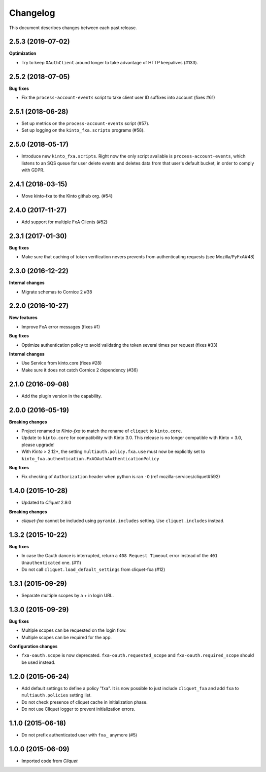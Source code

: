 Changelog
=========

This document describes changes between each past release.

2.5.3 (2019-07-02)
------------------

**Optimization**

- Try to keep ``OAuthClient`` around longer to take advantage of HTTP keepalives (#133).


2.5.2 (2018-07-05)
------------------

**Bug fixes**

- Fix the ``process-account-events`` script to take client user ID suffixes into account (fixes #61)


2.5.1 (2018-06-28)
------------------

- Set up metrics on the ``process-account-events`` script (#57).
- Set up logging on the ``kinto_fxa.scripts`` programs (#58).


2.5.0 (2018-05-17)
------------------

- Introduce new ``kinto_fxa.scripts``. Right now the only script
  available is ``process-account-events``, which listens to an SQS
  queue for user delete events and deletes data from that user's
  default bucket, in order to comply with GDPR.


2.4.1 (2018-03-15)
------------------

- Move kinto-fxa to the Kinto github org. (#54)


2.4.0 (2017-11-27)
------------------

- Add support for multiple FxA Clients (#52)


2.3.1 (2017-01-30)
------------------

**Bug fixes**

- Make sure that caching of token verification nevers prevents from authenticating
  requests (see Mozilla/PyFxA#48)


2.3.0 (2016-12-22)
------------------

**Internal changes**

- Migrate schemas to Cornice 2 #38


2.2.0 (2016-10-27)
------------------

**New features**

- Improve FxA error messages (fixes #1)

**Bug fixes**

- Optimize authentication policy to avoid validating the token several times
  per request (fixes #33)

**Internal changes**

- Use Service from kinto.core (fixes #28)
- Make sure it does not catch Cornice 2 dependency (#36)


2.1.0 (2016-09-08)
------------------

- Add the plugin version in the capability.


2.0.0 (2016-05-19)
------------------

**Breaking changes**

- Project renamed to *Kinto-fxa* to match the rename of ``cliquet`` to
  ``kinto.core``.

- Update to ``kinto.core`` for compatibility with Kinto 3.0. This
  release is no longer compatible with Kinto < 3.0, please upgrade!

- With *Kinto* > 2.12*, the setting ``multiauth.policy.fxa.use`` must now
  be explicitly set to ``kinto_fxa.authentication.FxAOAuthAuthenticationPolicy``

**Bug fixes**

- Fix checking of ``Authorization`` header when python is ran ``-O``
  (ref mozilla-services/cliquet#592)


1.4.0 (2015-10-28)
------------------

-  Updated to *Cliquet* 2.9.0

**Breaking changes**

- *cliquet-fxa* cannot be included using ``pyramid.includes`` setting.
  Use ``cliquet.includes`` instead.


1.3.2 (2015-10-22)
------------------

**Bug fixes**

- In case the Oauth dance is interrupted, return a ``408 Request Timeout``
  error instead of the ``401 Unauthenticated`` one. (#11)
- Do not call ``cliquet.load_default_settings`` from cliquet-fxa (#12)


1.3.1 (2015-09-29)
------------------

- Separate multiple scopes by a + in login URL.


1.3.0 (2015-09-29)
------------------

**Bug fixes**

- Multiple scopes can be requested on the login flow.
- Multiple scopes can be required for the app.

**Configuration changes**

- ``fxa-oauth.scope`` is now deprecated. ``fxa-oauth.requested_scope`` and
  ``fxa-oauth.required_scope`` should be used instead.


1.2.0 (2015-06-24)
------------------

- Add default settings to define a policy "fxa".
  It is now possible to just include ``cliquet_fxa`` and
  add ``fxa`` to ``multiauth.policies`` setting list.
- Do not check presence of cliquet cache in initialization
  phase.
- Do not use Cliquet logger to prevent initialization errors.


1.1.0 (2015-06-18)
------------------

- Do not prefix authenticated user with ``fxa_`` anymore (#5)


1.0.0 (2015-06-09)
------------------

- Imported code from *Cliquet*

